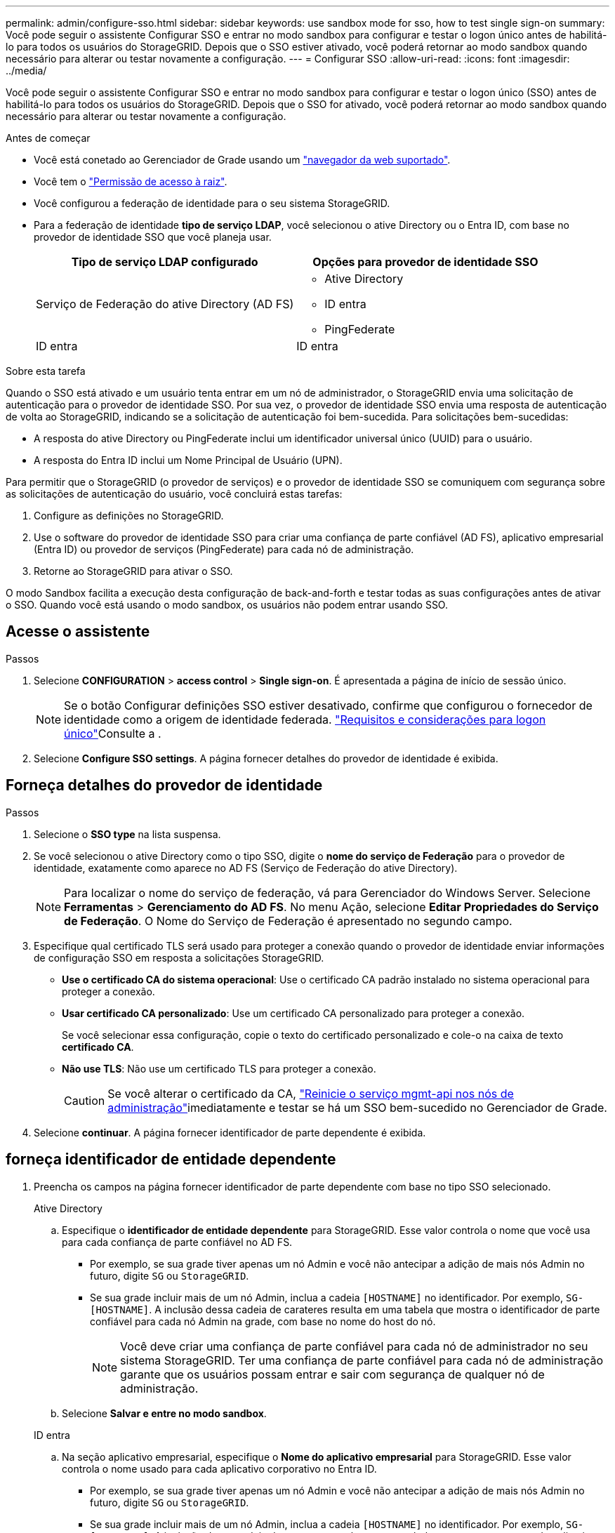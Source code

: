---
permalink: admin/configure-sso.html 
sidebar: sidebar 
keywords: use sandbox mode for sso, how to test single sign-on 
summary: Você pode seguir o assistente Configurar SSO e entrar no modo sandbox para configurar e testar o logon único antes de habilitá-lo para todos os usuários do StorageGRID. Depois que o SSO estiver ativado, você poderá retornar ao modo sandbox quando necessário para alterar ou testar novamente a configuração. 
---
= Configurar SSO
:allow-uri-read: 
:icons: font
:imagesdir: ../media/


[role="lead"]
Você pode seguir o assistente Configurar SSO e entrar no modo sandbox para configurar e testar o logon único (SSO) antes de habilitá-lo para todos os usuários do StorageGRID. Depois que o SSO for ativado, você poderá retornar ao modo sandbox quando necessário para alterar ou testar novamente a configuração.

.Antes de começar
* Você está conetado ao Gerenciador de Grade usando um link:../admin/web-browser-requirements.html["navegador da web suportado"].
* Você tem o link:admin-group-permissions.html["Permissão de acesso à raiz"].
* Você configurou a federação de identidade para o seu sistema StorageGRID.
* Para a federação de identidade *tipo de serviço LDAP*, você selecionou o ative Directory ou o Entra ID, com base no provedor de identidade SSO que você planeja usar.
+
[cols="1a,1a"]
|===
| Tipo de serviço LDAP configurado | Opções para provedor de identidade SSO 


 a| 
Serviço de Federação do ative Directory (AD FS)
 a| 
** Ative Directory
** ID entra
** PingFederate




 a| 
ID entra
 a| 
ID entra

|===


.Sobre esta tarefa
Quando o SSO está ativado e um usuário tenta entrar em um nó de administrador, o StorageGRID envia uma solicitação de autenticação para o provedor de identidade SSO. Por sua vez, o provedor de identidade SSO envia uma resposta de autenticação de volta ao StorageGRID, indicando se a solicitação de autenticação foi bem-sucedida. Para solicitações bem-sucedidas:

* A resposta do ative Directory ou PingFederate inclui um identificador universal único (UUID) para o usuário.
* A resposta do Entra ID inclui um Nome Principal de Usuário (UPN).


Para permitir que o StorageGRID (o provedor de serviços) e o provedor de identidade SSO se comuniquem com segurança sobre as solicitações de autenticação do usuário, você concluirá estas tarefas:

. Configure as definições no StorageGRID.
. Use o software do provedor de identidade SSO para criar uma confiança de parte confiável (AD FS), aplicativo empresarial (Entra ID) ou provedor de serviços (PingFederate) para cada nó de administração.
. Retorne ao StorageGRID para ativar o SSO.


O modo Sandbox facilita a execução desta configuração de back-and-forth e testar todas as suas configurações antes de ativar o SSO. Quando você está usando o modo sandbox, os usuários não podem entrar usando SSO.



== Acesse o assistente

.Passos
. Selecione *CONFIGURATION* > *access control* > *Single sign-on*. É apresentada a página de início de sessão único.
+

NOTE: Se o botão Configurar definições SSO estiver desativado, confirme que configurou o fornecedor de identidade como a origem de identidade federada. link:requirements-for-sso.html["Requisitos e considerações para logon único"]Consulte a .

. Selecione *Configure SSO settings*. A página fornecer detalhes do provedor de identidade é exibida.




== Forneça detalhes do provedor de identidade

.Passos
. Selecione o *SSO type* na lista suspensa.
. Se você selecionou o ative Directory como o tipo SSO, digite o *nome do serviço de Federação* para o provedor de identidade, exatamente como aparece no AD FS (Serviço de Federação do ative Directory).
+

NOTE: Para localizar o nome do serviço de federação, vá para Gerenciador do Windows Server. Selecione *Ferramentas* > *Gerenciamento do AD FS*. No menu Ação, selecione *Editar Propriedades do Serviço de Federação*. O Nome do Serviço de Federação é apresentado no segundo campo.

. Especifique qual certificado TLS será usado para proteger a conexão quando o provedor de identidade enviar informações de configuração SSO em resposta a solicitações StorageGRID.
+
** *Use o certificado CA do sistema operacional*: Use o certificado CA padrão instalado no sistema operacional para proteger a conexão.
** *Usar certificado CA personalizado*: Use um certificado CA personalizado para proteger a conexão.
+
Se você selecionar essa configuração, copie o texto do certificado personalizado e cole-o na caixa de texto *certificado CA*.

** *Não use TLS*: Não use um certificado TLS para proteger a conexão.
+

CAUTION: Se você alterar o certificado da CA, link:../maintain/starting-or-restarting-service.html["Reinicie o serviço mgmt-api nos nós de administração"]imediatamente e testar se há um SSO bem-sucedido no Gerenciador de Grade.



. Selecione *continuar*. A página fornecer identificador de parte dependente é exibida.




== [[Enter-sandbox-mode]]forneça identificador de entidade dependente

. Preencha os campos na página fornecer identificador de parte dependente com base no tipo SSO selecionado.
+
[role="tabbed-block"]
====
.Ative Directory
--
.. Especifique o *identificador de entidade dependente* para StorageGRID. Esse valor controla o nome que você usa para cada confiança de parte confiável no AD FS.
+
*** Por exemplo, se sua grade tiver apenas um nó Admin e você não antecipar a adição de mais nós Admin no futuro, digite `SG` ou `StorageGRID`.
*** Se sua grade incluir mais de um nó Admin, inclua a cadeia `[HOSTNAME]` no identificador. Por exemplo, `SG-[HOSTNAME]`. A inclusão dessa cadeia de carateres resulta em uma tabela que mostra o identificador de parte confiável para cada nó Admin na grade, com base no nome do host do nó.
+

NOTE: Você deve criar uma confiança de parte confiável para cada nó de administrador no seu sistema StorageGRID. Ter uma confiança de parte confiável para cada nó de administração garante que os usuários possam entrar e sair com segurança de qualquer nó de administração.



.. Selecione *Salvar e entre no modo sandbox*.


--
.ID entra
--
.. Na seção aplicativo empresarial, especifique o *Nome do aplicativo empresarial* para StorageGRID. Esse valor controla o nome usado para cada aplicativo corporativo no Entra ID.
+
*** Por exemplo, se sua grade tiver apenas um nó Admin e você não antecipar a adição de mais nós Admin no futuro, digite `SG` ou `StorageGRID`.
*** Se sua grade incluir mais de um nó Admin, inclua a cadeia `[HOSTNAME]` no identificador. Por exemplo, `SG-[HOSTNAME]`. A inclusão dessa cadeia de carateres resulta em uma tabela que mostra um nome de aplicativo corporativo para cada nó Admin no sistema, com base no nome do host do nó.
+

NOTE: Você deve criar um aplicativo empresarial para cada nó de administração no sistema StorageGRID. Ter um aplicativo corporativo para cada nó de administração garante que os usuários possam entrar e sair com segurança de qualquer nó de administração.



.. Siga as etapas em link:../admin/creating-enterprise-application-entra-id.html["Crie aplicações empresariais no Entra ID"] para criar um aplicativo corporativo para cada nó de administração listado na tabela.
.. No Entra ID, copie o URL de metadados de federação para cada aplicativo corporativo. Em seguida, cole esse URL no campo *URL de metadados de Federação* correspondente no StorageGRID.
.. Depois de copiar e colar um URL de metadados de federação para todos os nós de administração, selecione *Salvar e entrar no modo sandbox*.


--
.PingFederate
--
.. Na seção Fornecedor de Serviços (SP), especifique o *ID de conexão SP* para StorageGRID. Esse valor controla o nome que você usa para cada conexão SP no PingFederate.
+
*** Por exemplo, se sua grade tiver apenas um nó Admin e você não antecipar a adição de mais nós Admin no futuro, digite `SG` ou `StorageGRID`.
*** Se sua grade incluir mais de um nó Admin, inclua a cadeia `[HOSTNAME]` no identificador. Por exemplo, `SG-[HOSTNAME]`. A inclusão dessa cadeia de carateres resulta em uma tabela que mostra o ID de conexão do SP para cada nó de administrador no sistema, com base no nome do host do nó.
+

NOTE: Você deve criar uma conexão SP para cada nó de administração no sistema StorageGRID. Ter uma conexão SP para cada nó de administração garante que os usuários possam entrar e sair com segurança de qualquer nó de administração.



.. Especifique o URL de metadados de federação para cada nó Admin no campo *URL de metadados de Federação*.
+
Use o seguinte formato:

+
[listing]
----
https://<Federation Service Name>:<port>/pf/federation_metadata.ping?PartnerSpId=<SP Connection ID>
----
.. Selecione *Salvar e entre no modo sandbox*.


--
====




== Configurar trusts de terceiros confiáveis, aplicativos empresariais ou conexões SP

Depois de salvar a configuração e entrar no modo sandbox, você pode concluir e testar a configuração para o tipo SSO selecionado.

O StorageGRID pode permanecer no modo sandbox enquanto necessário. No entanto, somente usuários federados e usuários locais podem entrar.

[role="tabbed-block"]
====
.Ative Directory
--
.Passos
. Vá para Serviços de Federação do ative Directory (AD FS).
. Crie uma ou mais confianças de parte confiáveis para o StorageGRID, usando cada identificador de parte confiável mostrado na tabela na página Configurar SSO.
+
Você deve criar uma confiança para cada nó Admin mostrado na tabela.

+
Para obter instruções, vá link:../admin/creating-relying-party-trusts-in-ad-fs.html["Criar confiança de parte confiável no AD FS"]para .



--
.ID entra
--
.Passos
. Na página de logon único para o nó Admin ao qual você está conetado atualmente, selecione o botão para baixar e salvar os metadados SAML.
. Em seguida, para qualquer outro nó Admin na sua grade, repita estas etapas:
+
.. Faça login no nó.
.. Selecione *CONFIGURATION* > *access control* > *Single sign-on*.
.. Baixe e salve os metadados SAML para esse nó.


. Vá para o portal do Azure.
. Siga as etapas em link:../admin/creating-enterprise-application-entra-id.html["Crie aplicações empresariais no Entra ID"] para carregar o arquivo de metadados SAML para cada nó Admin em seu aplicativo empresarial Entra ID correspondente.


--
.PingFederate
--
.Passos
. Na página de logon único para o nó Admin ao qual você está conetado atualmente, selecione o botão para baixar e salvar os metadados SAML.
. Em seguida, para qualquer outro nó Admin na sua grade, repita estas etapas:
+
.. Faça login no nó.
.. Selecione *CONFIGURATION* > *access control* > *Single sign-on*.
.. Baixe e salve os metadados SAML para esse nó.


. Vá para PingFederate.
. link:../admin/creating-sp-connection-ping.html["Crie uma ou mais conexões de provedor de serviços (SP) para o StorageGRID"]. Use o ID de conexão do SP para cada nó de administrador (mostrado na tabela na página Configurar SSO) e os metadados SAML que você baixou para esse nó de administrador.
+
Você deve criar uma conexão SP para cada nó de administrador mostrado na tabela.



--
====


== [[test-sso]]Configuração do teste

Antes de aplicar o uso de logon único em todo o sistema StorageGRID, confirme se o logon único e o logout único estão configurados corretamente para cada nó de administração.

[role="tabbed-block"]
====
.Ative Directory
--
.Passos
. Na página Configurar SSO, localize o link na etapa testar configuração do assistente.
+
O URL é derivado do valor inserido no campo *Nome do serviço de Federação*.

. Selecione o link ou copie e cole o URL em um navegador para acessar a página de logon do provedor de identidade.
. Para confirmar que você pode usar o SSO para entrar no StorageGRID, selecione *entrar em um dos seguintes sites*, selecione o identificador de parte confiável para seu nó de administrador principal e selecione *entrar*.
. Introduza o seu nome de utilizador federado e a palavra-passe.
+
** Se as operações de login e logout SSO forem bem-sucedidas, uma mensagem de sucesso será exibida.
** Se a operação SSO não for bem-sucedida, será exibida uma mensagem de erro. Corrija o problema, limpe os cookies do navegador e tente novamente.


. Repita estas etapas para verificar a conexão SSO para cada nó Admin na grade.


--
.ID entra
--
.Passos
. Vá para a página de logon único no portal do Azure.
. Selecione *Teste este aplicativo*.
. Insira as credenciais de um usuário federado.
+
** Se as operações de login e logout SSO forem bem-sucedidas, uma mensagem de sucesso será exibida.
** Se a operação SSO não for bem-sucedida, será exibida uma mensagem de erro. Corrija o problema, limpe os cookies do navegador e tente novamente.


. Repita estas etapas para verificar a conexão SSO para cada nó Admin na grade.


--
.PingFederate
--
.Passos
. Na página Configurar SSO, selecione o primeiro link na mensagem do modo Sandbox.
+
Selecione e teste um link de cada vez.

. Insira as credenciais de um usuário federado.
+
** Se as operações de login e logout SSO forem bem-sucedidas, uma mensagem de sucesso será exibida.
** Se a operação SSO não for bem-sucedida, será exibida uma mensagem de erro. Corrija o problema, limpe os cookies do navegador e tente novamente.


. Selecione o próximo link para verificar a conexão SSO para cada nó Admin na grade.
+
Se você vir uma mensagem Página expirada, selecione o botão *voltar* no seu navegador e reenvie suas credenciais.



--
====


== Ative o logon único

Quando você confirmar que pode usar o SSO para fazer login em cada nó de administrador, você pode ativar o SSO para todo o seu sistema StorageGRID.


TIP: Quando o SSO está ativado, todos os usuários devem usar o SSO para acessar o Gerenciador de Grade, o Gerenciador de Locatário, a API de Gerenciamento de Grade e a API de Gerenciamento de Locatário. Os usuários locais não podem mais acessar o StorageGRID.

.Passos
. Na etapa testar configuração do assistente configurar SSO, selecione *Ativar SSO*.
. Revise a mensagem de aviso e selecione *Ativar SSO*.
+
O início de sessão único está agora ativado. A página de logon único aparece e agora inclui os detalhes do SSO que você acabou de configurar.

. Para editar a configuração, selecione *Editar*.
. Para desativar o logon único, selecione *Desativar SSO*.



TIP: Se você estiver usando o Portal do Azure e acessar o StorageGRID do mesmo computador que usa para acessar o ID do Entra, verifique se o usuário do portal do Azure também é um usuário autorizado do StorageGRID (um usuário em um grupo federado que foi importado para o StorageGRID ou sair do portal do Azure antes de tentar entrar no StorageGRID.
